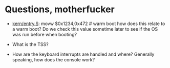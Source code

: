 * Questions, motherfucker
+ [[file:~/muli-project/jos-smp/kern/entry.S][kern/entry.S]]: 
  movw $0x1234,0x472 # warm boot 
  how does this relate to a warm boot? Do we check this value sometime
  later to see if the OS was run before when booting?

+ What is the TSS?

+ How are the keyboard interrupts are handled and where? Generally speaking, how
  does the console work?
